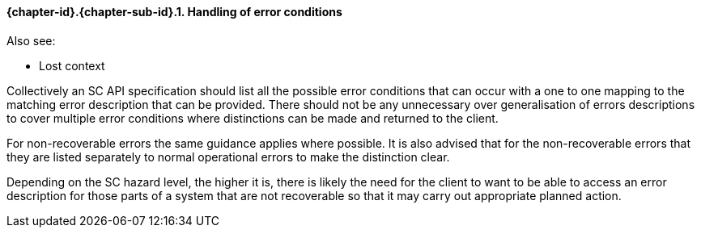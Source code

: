 // (C) Copyright 2014-2017 The Khronos Group Inc. All Rights Reserved.
// Khronos Group Safety Critical API Development SCAP
// document
// 
// Text format: asciidoc 8.6.9
// Editor:      Asciidoc Book Editor
//
// Description: Guidelines 3.2.6 Github #8 Bugzilla #16059

:Author: Illya Rudkin (spec editor)
:Author Initials: IOR
:Revision: 0.022

// Hyperlink anchor, the ID matches those in 
// 3_1_GuidelinesList.adoc 
[[gh8]]

==== {chapter-id}.{chapter-sub-id}.{counter:section-id}. Handling of error conditions

Also see:

- Lost context

Collectively an SC API specification should list all the possible error conditions that can occur with a one to one mapping to the matching error description that can be provided. There should not be any unnecessary over generalisation of errors descriptions to cover multiple error conditions where distinctions can be made and returned to the client. 

For non-recoverable errors the same guidance applies where possible. It is also advised that for the non-recoverable errors that they are listed separately to normal operational errors to make the distinction clear. 

Depending on the SC hazard level, the higher it is, there is likely the need for the client to want to be able to access an error description for those parts of a system that are not recoverable so that it may carry out appropriate planned action.  

